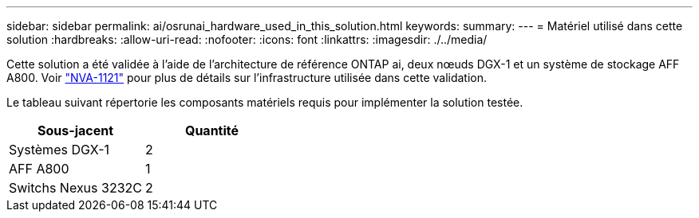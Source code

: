 ---
sidebar: sidebar 
permalink: ai/osrunai_hardware_used_in_this_solution.html 
keywords:  
summary:  
---
= Matériel utilisé dans cette solution
:hardbreaks:
:allow-uri-read: 
:nofooter: 
:icons: font
:linkattrs: 
:imagesdir: ./../media/


[role="lead"]
Cette solution a été validée à l'aide de l'architecture de référence ONTAP ai, deux nœuds DGX-1 et un système de stockage AFF A800. Voir https://www.netapp.com/us/media/nva-1121-design.pdf["NVA-1121"^] pour plus de détails sur l'infrastructure utilisée dans cette validation.

Le tableau suivant répertorie les composants matériels requis pour implémenter la solution testée.

|===
| Sous-jacent | Quantité 


| Systèmes DGX-1 | 2 


| AFF A800 | 1 


| Switchs Nexus 3232C | 2 
|===